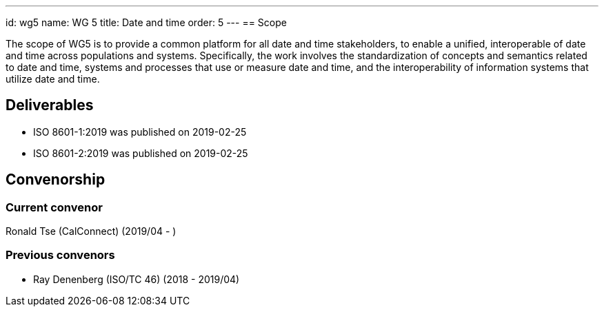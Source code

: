 ---
id: wg5
name: WG 5
title: Date and time
order: 5
---
== Scope

The scope of WG5 is to provide a common platform for all date and time stakeholders, to enable a unified, interoperable of date and time across populations and systems. Specifically, the work involves the standardization of concepts and semantics related to date and time, systems and processes that use or measure date and time, and the interoperability of information systems that utilize date and time.

== Deliverables

* ISO 8601-1:2019 was published on 2019-02-25
* ISO 8601-2:2019 was published on 2019-02-25

== Convenorship

=== Current convenor

Ronald Tse (CalConnect) (2019/04 - )

=== Previous convenors

* Ray Denenberg (ISO/TC 46) (2018 - 2019/04)
